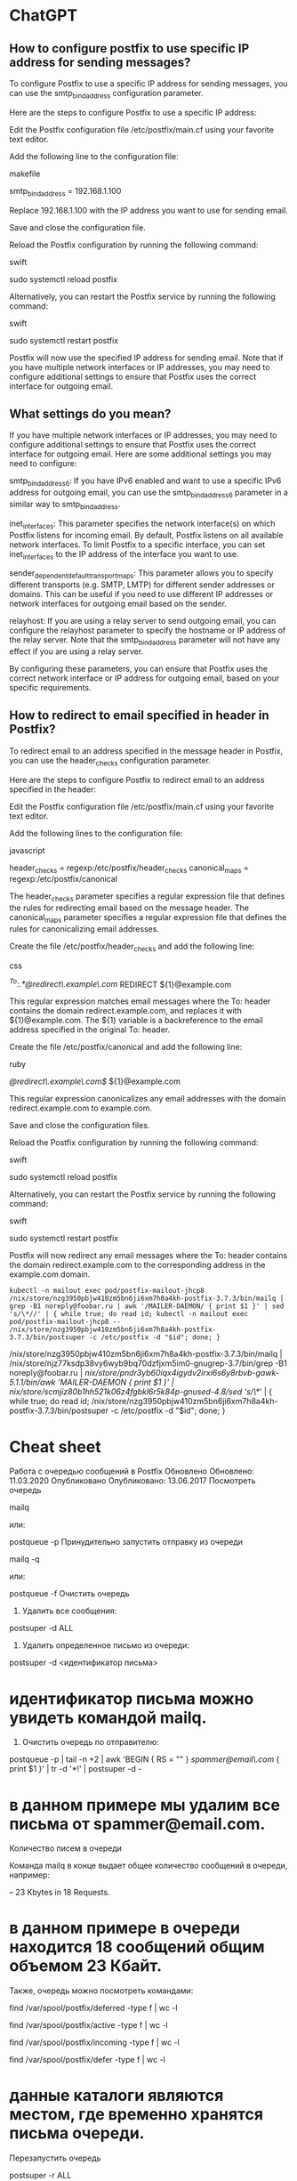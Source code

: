* ChatGPT

** How to configure postfix to use specific IP address for sending messages?

To configure Postfix to use a specific IP address for sending messages, you can use the smtp_bind_address configuration parameter.

Here are the steps to configure Postfix to use a specific IP address:

    Edit the Postfix configuration file /etc/postfix/main.cf using your favorite text editor.

    Add the following line to the configuration file:

    makefile

smtp_bind_address = 192.168.1.100

Replace 192.168.1.100 with the IP address you want to use for sending email.

Save and close the configuration file.

Reload the Postfix configuration by running the following command:

swift

sudo systemctl reload postfix

Alternatively, you can restart the Postfix service by running the following command:

swift

    sudo systemctl restart postfix

Postfix will now use the specified IP address for sending email. Note that if you have multiple network interfaces or IP addresses, you may need to configure additional settings to ensure that Postfix uses the correct interface for outgoing email.

** What settings do you mean?

If you have multiple network interfaces or IP addresses, you may need to configure additional settings to ensure that Postfix uses the correct interface for outgoing email. Here are some additional settings you may need to configure:

    smtp_bind_address6: If you have IPv6 enabled and want to use a specific IPv6 address for outgoing email, you can use the smtp_bind_address6 parameter in a similar way to smtp_bind_address.

    inet_interfaces: This parameter specifies the network interface(s) on which Postfix listens for incoming email. By default, Postfix listens on all available network interfaces. To limit Postfix to a specific interface, you can set inet_interfaces to the IP address of the interface you want to use.

    sender_dependent_default_transport_maps: This parameter allows you to specify different transports (e.g. SMTP, LMTP) for different sender addresses or domains. This can be useful if you need to use different IP addresses or network interfaces for outgoing email based on the sender.

    relayhost: If you are using a relay server to send outgoing email, you can configure the relayhost parameter to specify the hostname or IP address of the relay server. Note that the smtp_bind_address parameter will not have any effect if you are using a relay server.

By configuring these parameters, you can ensure that Postfix uses the correct network interface or IP address for outgoing email, based on your specific requirements.

** How to redirect to email specified in header in Postfix?

To redirect email to an address specified in the message header in Postfix, you can use the header_checks configuration parameter.

Here are the steps to configure Postfix to redirect email to an address specified in the header:

    Edit the Postfix configuration file /etc/postfix/main.cf using your favorite text editor.

    Add the following lines to the configuration file:

    javascript

header_checks = regexp:/etc/postfix/header_checks
canonical_maps = regexp:/etc/postfix/canonical

The header_checks parameter specifies a regular expression file that defines the rules for redirecting email based on the message header. The canonical_maps parameter specifies a regular expression file that defines the rules for canonicalizing email addresses.

Create the file /etc/postfix/header_checks and add the following line:

css

/^To:.*@redirect\.example\.com/ REDIRECT ${1}@example.com

This regular expression matches email messages where the To: header contains the domain redirect.example.com, and replaces it with ${1}@example.com. The ${1} variable is a backreference to the email address specified in the original To: header.

Create the file /etc/postfix/canonical and add the following line:

ruby

/@redirect\.example\.com$/ ${1}@example.com

This regular expression canonicalizes any email addresses with the domain redirect.example.com to example.com.

Save and close the configuration files.

Reload the Postfix configuration by running the following command:

swift

sudo systemctl reload postfix

Alternatively, you can restart the Postfix service by running the following command:

swift

    sudo systemctl restart postfix

Postfix will now redirect any email messages where the To: header contains the domain redirect.example.com to the corresponding address in the example.com domain.

: kubectl -n mailout exec pod/postfix-mailout-jhcp8 /nix/store/nzg3950pbjw410zm5bn6ji6xm7h8a4kh-postfix-3.7.3/bin/mailq | grep -B1 noreply@foobar.ru | awk '/MAILER-DAEMON/ { print $1 }' | sed 's/\*//' | { while true; do read id; kubectl -n mailout exec pod/postfix-mailout-jhcp8 -- /nix/store/nzg3950pbjw410zm5bn6ji6xm7h8a4kh-postfix-3.7.3/bin/postsuper -c /etc/postfix -d "$id"; done; }

/nix/store/nzg3950pbjw410zm5bn6ji6xm7h8a4kh-postfix-3.7.3/bin/mailq | /nix/store/njz77ksdp38vy6wyb9bq70dzfjxm5im0-gnugrep-3.7/bin/grep -B1 noreply@foobar.ru | /nix/store/pndr3yb60iqx4igydv2irxi6s6y8rbvb-gawk-5.1.1/bin/awk '/MAILER-DAEMON/ { print $1 }' | /nix/store/scmjiz80b1hh521k06z4fgbkl6r5k84p-gnused-4.8/sed 's/\*//' | { while true; do read id; /nix/store/nzg3950pbjw410zm5bn6ji6xm7h8a4kh-postfix-3.7.3/bin/postsuper -c /etc/postfix -d "$id"; done; }

* Cheat sheet

Работа с очередью сообщений в Postfix
Обновлено Обновлено: 11.03.2020 Опубликовано Опубликовано: 13.06.2017
Посмотреть очередь

mailq

или:

postqueue -p
Принудительно запустить отправку из очереди

mailq -q

или: 

postqueue -f
Очистить очередь

1. Удалить все сообщения:

postsuper -d ALL

2. Удалить определенное письмо из очереди:

postsuper -d <идентификатор письма>

* идентификатор письма можно увидеть командой mailq.

3. Очистить очередь по отправителю:

postqueue -p | tail -n +2 | awk 'BEGIN { RS = "" } /spammer@email\.com/ { print $1 }' | tr -d '*!' | postsuper -d -

* в данном примере мы удалим все письма от spammer@email.com.
Количество писем в очереди

Команда mailq в конце выдает общее количество сообщений в очереди, например:

-- 23 Kbytes in 18 Requests.

* в данном примере в очереди находится 18 сообщений общим объемом 23 Кбайт.

Также, очередь можно посмотреть командами:

find /var/spool/postfix/deferred -type f | wc -l

find /var/spool/postfix/active -type f | wc -l

find /var/spool/postfix/incoming -type f | wc -l

find /var/spool/postfix/defer -type f | wc -l

* данные каталоги являются местом, где временно хранятся письма очереди.
Перезапустить очередь

postsuper -r ALL

Если не помогло, поочередно:

postfix stop

postsuper -r ALL

postfix start
Настройка очереди

Задать периодичность повторной отправки сообщений:

postconf -e "queue_run_delay = 5m"

Задать время, на которое будет отложена отправка сообщений, которые не были отправлены по причине временных неисправностей (например, принимающий сервер не отвечает или просит повторить запрос позже):

postconf -e "minimal_backoff_time = 10m"

Задать максимальное время для отправки сообщений, которые не были отправлены по причине временных неисправностей:

postconf -e "maximal_backoff_time = 15m"

Выставить время жизни для сообщения в очереди:

postconf -e "maximal_queue_lifetime = 1d"

После внесения изменений необходимо перезапустить postfix:

service postfix restart || systemctl restart postfix
Информация о конкретном сообщении

postcat -q <идентификатор>

Причины, по которым письма не отправляются, могут быть самыми разными. Если вы устранили причину и хотите принудительно отправить всю почту то используйте команду:

postsuper -r ALL deferred

Для удаления всех писем из очереди deferred используйте команду:

postsuper -d ALL deferred

* ChatGPT

** postfix show message content

To view the content of a message in Postfix, you can use the postcat command.

First, find the queue ID of the message that you want to view:

sudo postqueue -p

This will display a list of messages in the queue, along with their queue IDs (such as 5A7C7123456). Note down the queue ID of the message you want to view.

Then, use the postcat command with the queue ID to display the content of the message:

sudo postcat -vq <queue_id>

This will display the full content of the message, including the headers and body. You can then scroll through the output to view the message content.
